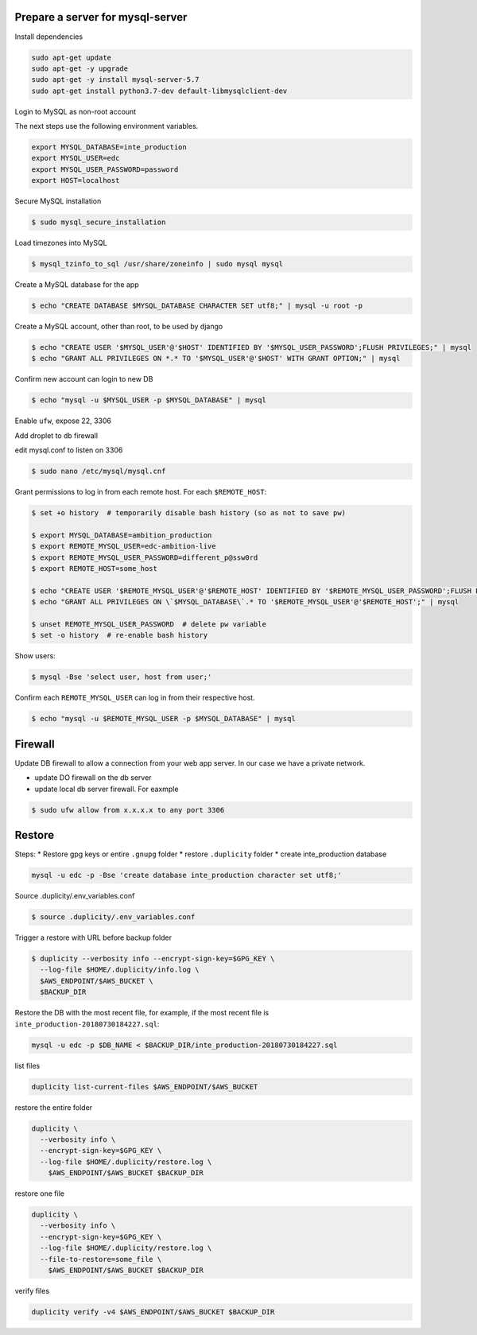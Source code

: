 
Prepare a server for mysql-server
==================================


Install dependencies

.. code-block:: bash

    sudo apt-get update
    sudo apt-get -y upgrade
    sudo apt-get -y install mysql-server-5.7
    sudo apt-get install python3.7-dev default-libmysqlclient-dev


Login to MySQL as non-root account


The next steps use the following environment variables.

.. code-block:: bash

    export MYSQL_DATABASE=inte_production
    export MYSQL_USER=edc
    export MYSQL_USER_PASSWORD=password
    export HOST=localhost


Secure MySQL installation

.. code-block:: bash

    $ sudo mysql_secure_installation

Load timezones into MySQL

.. code-block:: bash

    $ mysql_tzinfo_to_sql /usr/share/zoneinfo | sudo mysql mysql

Create a MySQL database for the app

.. code-block:: bash

    $ echo "CREATE DATABASE $MYSQL_DATABASE CHARACTER SET utf8;" | mysql -u root -p

Create a MySQL account, other than root, to be used by django

.. code-block:: bash

    $ echo "CREATE USER '$MYSQL_USER'@'$HOST' IDENTIFIED BY '$MYSQL_USER_PASSWORD';FLUSH PRIVILEGES;" | mysql
    $ echo "GRANT ALL PRIVILEGES ON *.* TO '$MYSQL_USER'@'$HOST' WITH GRANT OPTION;" | mysql

Confirm new account can login to new DB

.. code-block:: bash

    $ echo "mysql -u $MYSQL_USER -p $MYSQL_DATABASE" | mysql

Enable ``ufw``, expose 22, 3306

Add droplet to ``db`` firewall

edit mysql.conf to listen on 3306

.. code-block:: bash

    $ sudo nano /etc/mysql/mysql.cnf

Grant permissions to log in from each remote host. For each ``$REMOTE_HOST``:

.. code-block:: bash

    $ set +o history  # temporarily disable bash history (so as not to save pw)

    $ export MYSQL_DATABASE=ambition_production
    $ export REMOTE_MYSQL_USER=edc-ambition-live
    $ export REMOTE_MYSQL_USER_PASSWORD=different_p@ssw0rd
    $ export REMOTE_HOST=some_host

    $ echo "CREATE USER '$REMOTE_MYSQL_USER'@'$REMOTE_HOST' IDENTIFIED BY '$REMOTE_MYSQL_USER_PASSWORD';FLUSH PRIVILEGES;" | mysql
    $ echo "GRANT ALL PRIVILEGES ON \`$MYSQL_DATABASE\`.* TO '$REMOTE_MYSQL_USER'@'$REMOTE_HOST';" | mysql

    $ unset REMOTE_MYSQL_USER_PASSWORD  # delete pw variable
    $ set -o history  # re-enable bash history

Show users:

.. code-block:: bash

    $ mysql -Bse 'select user, host from user;'

Confirm each ``REMOTE_MYSQL_USER`` can log in from their respective host.

.. code-block:: bash

    $ echo "mysql -u $REMOTE_MYSQL_USER -p $MYSQL_DATABASE" | mysql


Firewall
========

Update DB firewall to allow a connection from your web app server. In our case we have a private network.

* update DO firewall on the db server
* update local db server firewall. For eaxmple

.. code-block:: bash

    $ sudo ufw allow from x.x.x.x to any port 3306

Restore
=======

Steps:
* Restore gpg keys or entire ``.gnupg`` folder
* restore ``.duplicity`` folder
* create inte_production database

.. code-block:: bash

    mysql -u edc -p -Bse 'create database inte_production character set utf8;'

Source .duplicity/.env_variables.conf

.. code-block:: bash


    $ source .duplicity/.env_variables.conf

Trigger a restore with URL before backup folder

.. code-block:: bash

    $ duplicity --verbosity info --encrypt-sign-key=$GPG_KEY \
      --log-file $HOME/.duplicity/info.log \
      $AWS_ENDPOINT/$AWS_BUCKET \
      $BACKUP_DIR


Restore the DB with the most recent file, for example, if the most recent file is ``inte_production-20180730184227.sql``:

.. code-block:: bash

    mysql -u edc -p $DB_NAME < $BACKUP_DIR/inte_production-20180730184227.sql


list files

.. code-block:: bash

    duplicity list-current-files $AWS_ENDPOINT/$AWS_BUCKET


restore the entire folder

.. code-block:: bash

    duplicity \
      --verbosity info \
      --encrypt-sign-key=$GPG_KEY \
      --log-file $HOME/.duplicity/restore.log \
        $AWS_ENDPOINT/$AWS_BUCKET $BACKUP_DIR


restore one file

.. code-block:: bash

    duplicity \
      --verbosity info \
      --encrypt-sign-key=$GPG_KEY \
      --log-file $HOME/.duplicity/restore.log \
      --file-to-restore=some_file \
        $AWS_ENDPOINT/$AWS_BUCKET $BACKUP_DIR

verify files

.. code-block:: bash

    duplicity verify -v4 $AWS_ENDPOINT/$AWS_BUCKET $BACKUP_DIR
